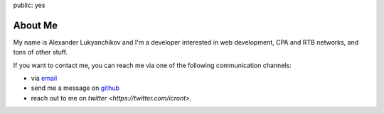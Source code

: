 public: yes

About Me
========

My name is Alexander Lukyanchikov and I'm a developer interested in web
development, CPA and RTB networks,  and tons of other stuff.

If you want to contact me, you can reach me via one of the following
communication channels:

-   via `email <arbuscula@gmail.com>`_
-   send me a message on `github <https://github.com/icron>`_
-   reach out to me on `twitter <https://twitter.com/icront>`.